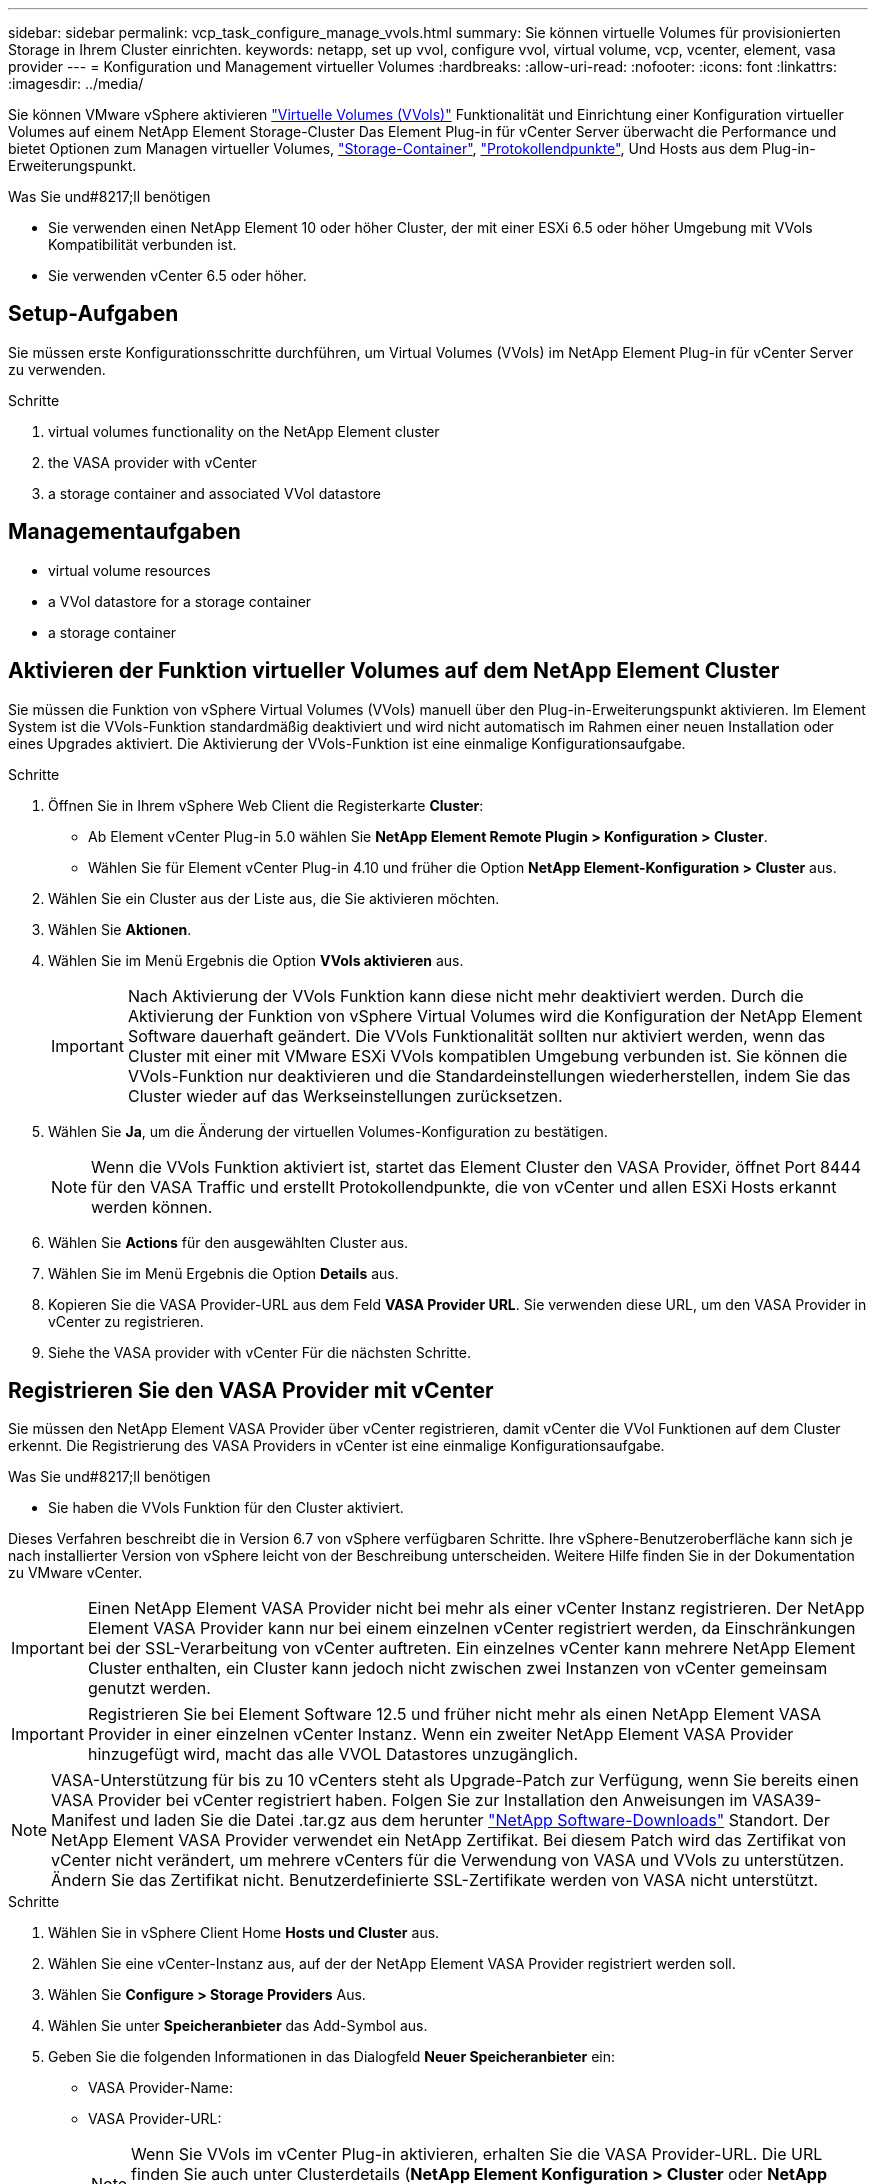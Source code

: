 ---
sidebar: sidebar 
permalink: vcp_task_configure_manage_vvols.html 
summary: Sie können virtuelle Volumes für provisionierten Storage in Ihrem Cluster einrichten. 
keywords: netapp, set up vvol, configure vvol, virtual volume, vcp, vcenter, element, vasa provider 
---
= Konfiguration und Management virtueller Volumes
:hardbreaks:
:allow-uri-read: 
:nofooter: 
:icons: font
:linkattrs: 
:imagesdir: ../media/


[role="lead"]
Sie können VMware vSphere aktivieren link:vcp_concept_vvols.html["Virtuelle Volumes (VVols)"] Funktionalität und Einrichtung einer Konfiguration virtueller Volumes auf einem NetApp Element Storage-Cluster Das Element Plug-in für vCenter Server überwacht die Performance und bietet Optionen zum Managen virtueller Volumes, link:vcp_concept_vvols.html#storage-containers["Storage-Container"], link:vcp_concept_vvols.html#protocol-endpoints["Protokollendpunkte"], Und Hosts aus dem Plug-in-Erweiterungspunkt.

.Was Sie und#8217;ll benötigen
* Sie verwenden einen NetApp Element 10 oder höher Cluster, der mit einer ESXi 6.5 oder höher Umgebung mit VVols Kompatibilität verbunden ist.
* Sie verwenden vCenter 6.5 oder höher.




== Setup-Aufgaben

Sie müssen erste Konfigurationsschritte durchführen, um Virtual Volumes (VVols) im NetApp Element Plug-in für vCenter Server zu verwenden.

.Schritte
.  virtual volumes functionality on the NetApp Element cluster
.  the VASA provider with vCenter
.  a storage container and associated VVol datastore




== Managementaufgaben

*  virtual volume resources
*  a VVol datastore for a storage container
*  a storage container




== Aktivieren der Funktion virtueller Volumes auf dem NetApp Element Cluster

Sie müssen die Funktion von vSphere Virtual Volumes (VVols) manuell über den Plug-in-Erweiterungspunkt aktivieren. Im Element System ist die VVols-Funktion standardmäßig deaktiviert und wird nicht automatisch im Rahmen einer neuen Installation oder eines Upgrades aktiviert. Die Aktivierung der VVols-Funktion ist eine einmalige Konfigurationsaufgabe.

.Schritte
. Öffnen Sie in Ihrem vSphere Web Client die Registerkarte *Cluster*:
+
** Ab Element vCenter Plug-in 5.0 wählen Sie *NetApp Element Remote Plugin > Konfiguration > Cluster*.
** Wählen Sie für Element vCenter Plug-in 4.10 und früher die Option *NetApp Element-Konfiguration > Cluster* aus.


. Wählen Sie ein Cluster aus der Liste aus, die Sie aktivieren möchten.
. Wählen Sie *Aktionen*.
. Wählen Sie im Menü Ergebnis die Option *VVols aktivieren* aus.
+

IMPORTANT: Nach Aktivierung der VVols Funktion kann diese nicht mehr deaktiviert werden. Durch die Aktivierung der Funktion von vSphere Virtual Volumes wird die Konfiguration der NetApp Element Software dauerhaft geändert. Die VVols Funktionalität sollten nur aktiviert werden, wenn das Cluster mit einer mit VMware ESXi VVols kompatiblen Umgebung verbunden ist. Sie können die VVols-Funktion nur deaktivieren und die Standardeinstellungen wiederherstellen, indem Sie das Cluster wieder auf das Werkseinstellungen zurücksetzen.

. Wählen Sie *Ja*, um die Änderung der virtuellen Volumes-Konfiguration zu bestätigen.
+

NOTE: Wenn die VVols Funktion aktiviert ist, startet das Element Cluster den VASA Provider, öffnet Port 8444 für den VASA Traffic und erstellt Protokollendpunkte, die von vCenter und allen ESXi Hosts erkannt werden können.

. Wählen Sie *Actions* für den ausgewählten Cluster aus.
. Wählen Sie im Menü Ergebnis die Option *Details* aus.
. Kopieren Sie die VASA Provider-URL aus dem Feld *VASA Provider URL*. Sie verwenden diese URL, um den VASA Provider in vCenter zu registrieren.
. Siehe  the VASA provider with vCenter Für die nächsten Schritte.




== Registrieren Sie den VASA Provider mit vCenter

Sie müssen den NetApp Element VASA Provider über vCenter registrieren, damit vCenter die VVol Funktionen auf dem Cluster erkennt. Die Registrierung des VASA Providers in vCenter ist eine einmalige Konfigurationsaufgabe.

.Was Sie und#8217;ll benötigen
* Sie haben die VVols Funktion für den Cluster aktiviert.


Dieses Verfahren beschreibt die in Version 6.7 von vSphere verfügbaren Schritte. Ihre vSphere-Benutzeroberfläche kann sich je nach installierter Version von vSphere leicht von der Beschreibung unterscheiden. Weitere Hilfe finden Sie in der Dokumentation zu VMware vCenter.


IMPORTANT: Einen NetApp Element VASA Provider nicht bei mehr als einer vCenter Instanz registrieren. Der NetApp Element VASA Provider kann nur bei einem einzelnen vCenter registriert werden, da Einschränkungen bei der SSL-Verarbeitung von vCenter auftreten. Ein einzelnes vCenter kann mehrere NetApp Element Cluster enthalten, ein Cluster kann jedoch nicht zwischen zwei Instanzen von vCenter gemeinsam genutzt werden.


IMPORTANT: Registrieren Sie bei Element Software 12.5 und früher nicht mehr als einen NetApp Element VASA Provider in einer einzelnen vCenter Instanz. Wenn ein zweiter NetApp Element VASA Provider hinzugefügt wird, macht das alle VVOL Datastores unzugänglich.


NOTE: VASA-Unterstützung für bis zu 10 vCenters steht als Upgrade-Patch zur Verfügung, wenn Sie bereits einen VASA Provider bei vCenter registriert haben. Folgen Sie zur Installation den Anweisungen im VASA39-Manifest und laden Sie die Datei .tar.gz aus dem herunter link:https://mysupport.netapp.com/site/products/all/details/element-software/downloads-tab/download/62654/vasa39["NetApp Software-Downloads"] Standort. Der NetApp Element VASA Provider verwendet ein NetApp Zertifikat. Bei diesem Patch wird das Zertifikat von vCenter nicht verändert, um mehrere vCenters für die Verwendung von VASA und VVols zu unterstützen. Ändern Sie das Zertifikat nicht. Benutzerdefinierte SSL-Zertifikate werden von VASA nicht unterstützt.

.Schritte
. Wählen Sie in vSphere Client Home *Hosts und Cluster* aus.
. Wählen Sie eine vCenter-Instanz aus, auf der der NetApp Element VASA Provider registriert werden soll.
. Wählen Sie *Configure > Storage Providers* Aus.
. Wählen Sie unter *Speicheranbieter* das Add-Symbol aus.
. Geben Sie die folgenden Informationen in das Dialogfeld *Neuer Speicheranbieter* ein:
+
** VASA Provider-Name:
** VASA Provider-URL:
+

NOTE: Wenn Sie VVols im vCenter Plug-in aktivieren, erhalten Sie die VASA Provider-URL. Die URL finden Sie auch unter Clusterdetails (*NetApp Element Konfiguration > Cluster* oder *NetApp Element Remote Plugin > Konfiguration > Cluster*) oder über Clustereinstellungen in der Element UI (`https://<MVIP>/cluster`).

** Administratorkonto Benutzername für den NetApp Element-Cluster
** Administratorpasswort für das NetApp Element-Cluster.


. Wählen Sie *OK*, um den VASA Provider hinzuzufügen.
. Genehmigen Sie den Fingerabdruck des SSL-Zertifikaten, wenn Sie dazu aufgefordert werden. Der NetApp Element-VASA-Provider sollte jetzt mit dem Status registriert werden `Connected`.
+

NOTE: Aktualisieren Sie gegebenenfalls den Speicheranbieter, um den aktuellen Status des Providers nach der ersten Registrierung des Providers anzuzeigen. Sie können auch überprüfen, ob der Anbieter unter *NetApp Element Konfiguration > Cluster* oder *NetApp Element Remote Plugin > Konfiguration > Cluster* aktiviert ist. Wählen Sie *Aktionen* für den Cluster, den Sie aktivieren, und wählen Sie *Details*.

. Siehe  a storage container and associated VVol datastore Für die nächsten Schritte.




== Erstellung eines Storage-Containers und zugehöriger VVol Datastore

Sie können Storage-Container über die Registerkarte VVols im Plug-in-Erweiterungspunkt erstellen. Sie müssen mindestens einen Storage-Container erstellen, um mit der Bereitstellung der auf VVol basierenden Virtual Machines zu beginnen.

.Bevor Sie beginnen
* Sie haben die VVols Funktion für den Cluster aktiviert.
* Sie haben den NetApp Element VASA Provider für virtuelle Volumes mit vCenter registriert.


.Schritte
. Öffnen Sie in Ihrem vSphere Web Client die Registerkarte *VVols*:
+
** Ab Element vCenter Plug-in 5.0 wählen Sie *NetApp Element Remote Plugin > Management > VVols*.
** Wählen Sie für Element vCenter Plug-in 4.10 und früher die Option *NetApp Element Management > VVols* aus.


+

NOTE: Wenn zwei oder mehr Cluster hinzugefügt werden, stellen Sie sicher, dass der Cluster, den Sie für die Aufgabe verwenden möchten, in der Navigationsleiste ausgewählt ist.

. Wählen Sie die Unterregisterkarte *Storage Container* aus.
. Wählen Sie *Storage Container Erstellen*.
. Geben Sie im Dialogfeld *Erstellen eines neuen Speicherbehälters* Informationen zum Speichercontainer ein:
+
.. Geben Sie einen Namen für den Speichercontainer ein.
+

TIP: Verwenden Sie beschreibende Best Practices für die Benennung. Dies ist besonders wichtig, wenn in Ihrer Umgebung mehrere Cluster oder vCenter Server verwendet werden.

.. Konfigurieren Sie Initiator- und Zielschlüssel für CHAP.
+

TIP: Lassen Sie die Felder für CHAP-Einstellungen leer, um automatisch Schlüssel zu generieren.

.. Geben Sie einen Namen für den Datastore ein. Das Kontrollkästchen *Create a Datastore* ist standardmäßig aktiviert.
+

NOTE: Zur Verwendung des Storage-Containers in vSphere ist ein VVol Datastore erforderlich.

.. Wählen Sie einen oder mehrere Hosts für den Datastore aus.
+

NOTE: Wenn Sie den verknüpften vCenter-Modus verwenden, können Sie nur Hosts auswählen, die dem vCenter-Server zur Verfügung stehen, dem das Cluster zugewiesen ist.

.. Wählen Sie *OK*.


. Überprüfen Sie, ob der neue Speichercontainer in der Liste auf der Unterregisterkarte *Storage Container* angezeigt wird. Da eine NetApp Element-Konto-ID automatisch erstellt und dem Storage-Container zugewiesen wird, muss kein Konto manuell erstellt werden.
. Überprüfen Sie, ob der zugeordnete Datastore auch auf dem ausgewählten Host in vCenter erstellt wurde.




== Überwachen Sie die Ressourcen virtueller Volumes

Sie können die Leistung und Einstellungen der Komponenten des virtuellen Volumes über die Plug-in-Erweiterung überprüfen:

*  VVols
*  storage containers
*  protocol endpoints




=== Monitoring von VVols

Sie können allgemeine Daten für alle aktiven virtuellen Volumes im Cluster oder detaillierte Daten für jedes virtuelle Volume prüfen. Das Plug-in überwacht die Effizienz, Performance, Ereignisse und QoS des virtuellen Volumes sowie zugehörige Snapshots, VMs und Bindungen.

.Was Sie und#8217;ll benötigen
* Sie haben VMs eingeschaltet, sodass Details zum virtuellen Volume angezeigt werden können.


.Schritte
. Öffnen Sie in Ihrem vSphere Web Client die Registerkarte *VVols*:
+
** Ab Element vCenter Plug-in 5.0 wählen Sie *NetApp Element Remote Plugin > Management > VVols*.
** Wählen Sie für Element vCenter Plug-in 4.10 und früher die Option *NetApp Element Management > VVols* aus.


+

NOTE: Wenn zwei oder mehr Cluster hinzugefügt werden, stellen Sie sicher, dass der Cluster, den Sie für die Aufgabe verwenden möchten, in der Navigationsleiste ausgewählt ist.

. Über die Registerkarte *Virtual Volumes* können Sie nach einem bestimmten virtuellen Volume suchen.
. Aktivieren Sie das Kontrollkästchen für das virtuelle Volume, das Sie überprüfen möchten.
. Wählen Sie *Aktionen*.
. Wählen Sie im Menü Ergebnis die Option *Details* aus.




=== Monitoring von Storage-Containern

Sie können allgemeine Daten für alle aktiven Storage Container im Cluster oder detaillierte Daten für jeden Storage Container überprüfen. Das Plug-in überwacht die Effizienz, Performance und die zugehörigen virtuellen Volumes der Storage-Container.

.Schritte
. Öffnen Sie in Ihrem vSphere Web Client die Registerkarte *VVols*:
+
** Ab Element vCenter Plug-in 5.0 wählen Sie *NetApp Element Remote Plugin > Management > VVols*.
** Wählen Sie für Element vCenter Plug-in 4.10 und früher die Option *NetApp Element Management > VVols* aus.


+

NOTE: Wenn zwei oder mehr Cluster hinzugefügt werden, stellen Sie sicher, dass der Cluster, den Sie für die Aufgabe verwenden möchten, in der Navigationsleiste ausgewählt ist.

. Wählen Sie die Registerkarte *Storage Container* aus.
. Aktivieren Sie das Kontrollkästchen für den Storage-Container, den Sie überprüfen möchten.
. Wählen Sie *Aktionen*.
. Wählen Sie im Menü Ergebnis die Option *Details* aus.




=== Überwachen von Protokollendpunkten

Allgemeine Daten für alle Protokollendpunkte im Cluster können überprüft werden.

.Schritte
. Öffnen Sie in Ihrem vSphere Web Client die Registerkarte *VVols*:
+
** Ab Element vCenter Plug-in 5.0 wählen Sie *NetApp Element Remote Plugin > Management > VVols*.
** Wählen Sie für Element vCenter Plug-in 4.10 und früher die Option *NetApp Element Management > VVols* aus.


+

NOTE: Wenn zwei oder mehr Cluster hinzugefügt werden, stellen Sie sicher, dass der Cluster, den Sie für die Aufgabe verwenden möchten, in der Navigationsleiste ausgewählt ist.

. Wählen Sie die Registerkarte *Protokollendpunkte* aus.
. Aktivieren Sie das Kontrollkästchen für den zu prüfenden Protokollendpunkt.
. Wählen Sie *Aktionen*.
. Wählen Sie im Menü Ergebnis die Option *Details* aus.




== Erstellen eines VVol Datastore für einen Storage-Container

Nachdem Sie einen Storage Container erstellt haben, müssen Sie auch einen Datastore für virtuelle Volumes erstellen, der den Storage-Container im NetApp Element-Cluster in vCenter darstellt. Dieses Verfahren kann als Alternative zur Erstellung eines Datenspeichers aus dem verwendet werden  a storage container and associated VVol datastore,Storage Container Erstellen assistent. Sie müssen mindestens einen VVol Datastore erstellen, um mit der Bereitstellung von VVol-gestützten Virtual Machines zu beginnen.

.Was Sie und#8217;ll benötigen
* Ein vorhandener Storage-Container in der virtuellen Umgebung.
+

NOTE: Möglicherweise müssen Sie den NetApp Element Storage in vCenter erneut scannen, um Storage Container zu entdecken.



.Schritte
. Klicken Sie in der Navigator-Ansicht in vCenter mit der rechten Maustaste auf einen Speicher-Cluster und wählen Sie *Storage > Datastores > New Datastore*.
. Wählen Sie im Dialogfeld *New Datastore* *VVol* als Datenspeichertyp aus, der erstellt werden soll.
. Geben Sie im Feld *Datenspeichername* einen Namen für den Datenspeicher ein.
. Wählen Sie den NetApp Element-Speicher-Container aus der Liste Backing Storage Container aus.
+

NOTE: Sie müssen keine Protokoll-Endpunkt-LUNs (PE) manuell erstellen. Sie werden bei der Erstellung des Datenspeichers automatisch den ESXi-Hosts zugeordnet.

. Wählen Sie die Hosts aus, die Zugriff auf den Datenspeicher benötigen.
. Wählen Sie *Weiter*.
. Prüfen Sie die Konfigurationen und wählen Sie *Fertig*, um den VVol Datastore zu erstellen.




== Löschen eines Speichercontainers

Sie können Speichercontainer aus dem Plug-in-Erweiterungspunkt löschen.

.Was Sie und#8217;ll benötigen
* Alle Volumes wurden aus dem Storage-Container entfernt.


.Schritte
. Öffnen Sie in Ihrem vSphere Web Client die Registerkarte *VVols*:
+
** Ab Element vCenter Plug-in 5.0 wählen Sie *NetApp Element Remote Plugin > Management > VVols*.
** Wählen Sie für Element vCenter Plug-in 4.10 und früher die Option *NetApp Element Management > VVols* aus.


+

NOTE: Wenn zwei oder mehr Cluster hinzugefügt werden, stellen Sie sicher, dass der Cluster, den Sie für die Aufgabe verwenden möchten, in der Navigationsleiste ausgewählt ist.

. Wählen Sie die Registerkarte *Storage Container* aus.
. Aktivieren Sie das Kontrollkästchen für den zu löschenden Speichercontainer.
. Wählen Sie *Aktionen*.
. Wählen Sie im Menü Ergebnis die Option *Löschen* aus.
. Bestätigen Sie die Aktion.
. Aktualisieren Sie die Liste der Speichercontainer auf der Unterregisterkarte *Speichercontainer*, um zu bestätigen, dass der Speichercontainer entfernt wurde.




== Weitere Informationen

* https://docs.netapp.com/us-en/hci/index.html["NetApp HCI-Dokumentation"^]
* https://www.netapp.com/data-storage/solidfire/documentation["Seite „SolidFire und Element Ressourcen“"^]

